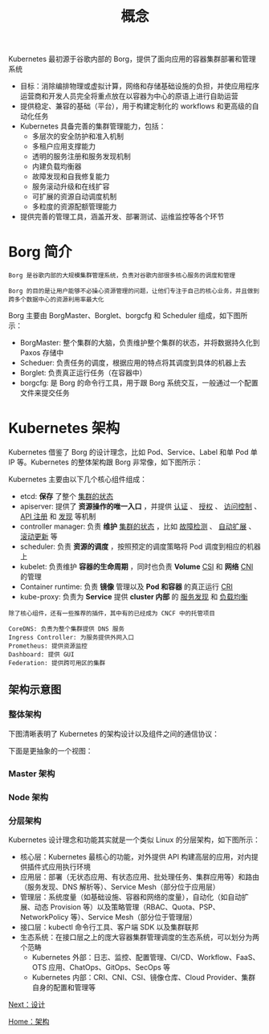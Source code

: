 #+TITLE: 概念
#+HTML_HEAD: <link rel="stylesheet" type="text/css" href="../../css/main.css" />
#+HTML_LINK_UP: architecture.html   
#+HTML_LINK_HOME: architecture.html
#+OPTIONS: num:nil timestamp:nil ^:nil

Kubernetes 最初源于谷歌内部的 Borg，提供了面向应用的容器集群部署和管理系统
+ 目标：消除编排物理或虚拟计算，网络和存储基础设施的负担，并使应用程序运营商和开发人员完全将重点放在以容器为中心的原语上进行自助运营
+ 提供稳定、兼容的基础（平台），用于构建定制化的 workflows 和更高级的自动化任务
+ Kubernetes 具备完善的集群管理能力，包括：
  + 多层次的安全防护和准入机制
  + 多租户应用支撑能力
  + 透明的服务注册和服务发现机制
  + 内建负载均衡器
  + 故障发现和自我修复能力
  + 服务滚动升级和在线扩容
  + 可扩展的资源自动调度机制
  + 多粒度的资源配额管理能力
+ 提供完善的管理工具，涵盖开发、部署测试、运维监控等各个环节
* Borg 简介

#+BEGIN_EXAMPLE
  Borg 是谷歌内部的大规模集群管理系统，负责对谷歌内部很多核心服务的调度和管理

  Borg 的目的是让用户能够不必操心资源管理的问题，让他们专注于自己的核心业务，并且做到跨多个数据中心的资源利用率最大化
#+END_EXAMPLE

Borg 主要由 BorgMaster、Borglet、borgcfg 和 Scheduler 组成，如下图所示：

   #+ATTR_HTML: image :width 70% 
    [[file:../../pic/borg.png]]

+ BorgMaster: 整个集群的大脑，负责维护整个集群的状态，并将数据持久化到 Paxos 存储中
+ Scheduer: 负责任务的调度，根据应用的特点将其调度到具体的机器上去
+ Borglet: 负责真正运行任务（在容器中）
+ borgcfg: 是 Borg 的命令行工具，用于跟 Borg 系统交互，一般通过一个配置文件来提交任务 
* Kubernetes 架构
Kubernetes 借鉴了 Borg 的设计理念，比如 Pod、Service、Label 和单 Pod 单 IP 等。Kubernetes 的整体架构跟 Borg 非常像，如下图所示：

   #+ATTR_HTML: image :width 90% 
    [[file:../../pic/architecture.png]]

Kubernetes 主要由以下几个核心组件组成：
+ etcd: *保存* 了整个 _集群的状态_
+ apiserver: 提供了 *资源操作的唯一入口* ，并提供 _认证_ 、 _授权_ 、 _访问控制_ 、 _API 注册_ 和 _发现_ 等机制
+ controller manager: 负责 *维护* _集群的状态_ ，比如 _故障检测_ 、 _自动扩展_ 、 _滚动更新_ 等
+ scheduler: 负责 *资源的调度* ，按照预定的调度策略将 Pod 调度到相应的机器上
+ kubelet: 负责维护 *容器的生命周期* ，同时也负责 *Volume* _CSI_ 和 *网络*  _CNI_ 的管理
+ Container runtime: 负责 *镜像* 管理以及 *Pod 和容器* 的真正运行 _CRI_
+ kube-proxy: 负责为 *Service* 提供 *cluster 内部* 的 _服务发现_ 和 _负载均衡_ 

#+BEGIN_EXAMPLE
  除了核心组件，还有一些推荐的插件，其中有的已经成为 CNCF 中的托管项目

  CoreDNS: 负责为整个集群提供 DNS 服务
  Ingress Controller: 为服务提供外网入口
  Prometheus: 提供资源监控
  Dashboard: 提供 GUI
  Federation: 提供跨可用区的集群
#+END_EXAMPLE

** 架构示意图

*** 整体架构
下图清晰表明了 Kubernetes 的架构设计以及组件之间的通信协议：

   #+ATTR_HTML: image :width 70% 
    [[file:../../pic/kubernetes-high-level-component-archtecture.jpg]]

下面是更抽象的一个视图：
   #+ATTR_HTML: image :width 70% 
    [[file:../../pic/kubernetes-whole-arch.png]]

*** Master 架构
   #+ATTR_HTML: image :width 70% 
    [[file:../../pic/kubernetes-master-arch.png]]
*** Node 架构
   #+ATTR_HTML: image :width 70% 
    [[file:../../pic/kubernetes-node-arch.png]]
*** 分层架构
Kubernetes 设计理念和功能其实就是一个类似 Linux 的分层架构，如下图所示：

   #+ATTR_HTML: image :width 70% 
    [[file:../../pic/kubernetes-layers-arch.png]]

+ 核心层：Kubernetes 最核心的功能，对外提供 API 构建高层的应用，对内提供插件式应用执行环境
+ 应用层：部署（无状态应用、有状态应用、批处理任务、集群应用等）和路由（服务发现、DNS 解析等）、Service Mesh（部分位于应用层）
+ 管理层：系统度量（如基础设施、容器和网络的度量），自动化（如自动扩展、动态 Provision 等）以及策略管理（RBAC、Quota、PSP、NetworkPolicy 等）、Service Mesh（部分位于管理层）
+ 接口层：kubectl 命令行工具、客户端 SDK 以及集群联邦
+ 生态系统：在接口层之上的庞大容器集群管理调度的生态系统，可以划分为两个范畴
  + Kubernetes 外部：日志、监控、配置管理、CI/CD、Workflow、FaaS、OTS 应用、ChatOps、GitOps、SecOps 等
  + Kubernetes 内部：CRI、CNI、CSI、镜像仓库、Cloud Provider、集群自身的配置和管理等

[[file:design.org][Next：设计]]

[[file:architecture.org][Home：架构]]
